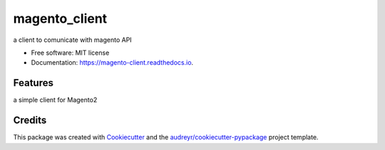 ==============
magento_client
==============


.. image:: https://img.shields.io/pypi/v/magento_client.svg
        :target: https://pypi.python.org/pypi/magento_client

.. image:: https://img.shields.io/travis/sveinok/magento_client.svg
        :target: https://travis-ci.com/sveinok/magento_client

.. image:: https://readthedocs.org/projects/magento-client/badge/?version=latest
        :target: https://magento-client.readthedocs.io/en/latest/?badge=latest
        :alt: Documentation Status




a client to comunicate with magento API


* Free software: MIT license
* Documentation: https://magento-client.readthedocs.io.


Features
--------

a simple client for Magento2

Credits
-------

This package was created with Cookiecutter_ and the `audreyr/cookiecutter-pypackage`_ project template.

.. _Cookiecutter: https://github.com/audreyr/cookiecutter
.. _`audreyr/cookiecutter-pypackage`: https://github.com/audreyr/cookiecutter-pypackage
